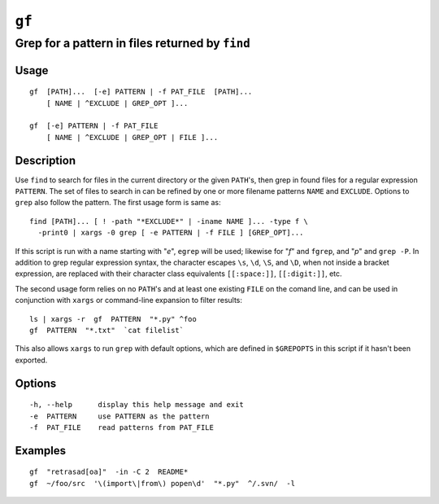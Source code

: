 ======
``gf``
======

------------------------------------------------
Grep for a pattern in files returned by ``find``
------------------------------------------------

Usage
=====
::

    gf  [PATH]...  [-e] PATTERN | -f PAT_FILE  [PATH]...
        [ NAME | ^EXCLUDE | GREP_OPT ]...

    gf  [-e] PATTERN | -f PAT_FILE
        [ NAME | ^EXCLUDE | GREP_OPT | FILE ]...

Description
===========

Use ``find`` to search for files in the current directory or the given
``PATH``'s, then grep in found files for a regular expression ``PATTERN``. The
set of files to search in can be refined by one or more filename patterns
``NAME`` and ``EXCLUDE``. Options to ``grep`` also follow the pattern. The
first usage form is same as::

    find [PATH]... [ ! -path "*EXCLUDE*" | -iname NAME ]... -type f \
      -print0 | xargs -0 grep [ -e PATTERN | -f FILE ] [GREP_OPT]...

If this script is run with a name starting with "*e*", ``egrep`` will be used;
likewise for "*f*" and ``fgrep``, and "*p*" and ``grep -P``. In addition to
grep regular expression syntax, the character escapes ``\s``, ``\d``, ``\S``,
and ``\D``, when not inside a bracket expression, are replaced with their
character class equivalents ``[[:space:]]``, ``[[:digit:]]``, etc.

The second usage form relies on no ``PATH``'s and at least one existing
``FILE`` on the comand line, and can be used in conjunction with ``xargs`` or
command-line expansion to filter results::

    ls | xargs -r  gf  PATTERN  "*.py" ^foo
    gf  PATTERN  "*.txt"  `cat filelist`

This also allows ``xargs`` to run ``grep`` with default options, which are
defined in ``$GREPOPTS`` in this script if it hasn't been exported.

Options
=======
::

    -h, --help      display this help message and exit
    -e  PATTERN     use PATTERN as the pattern
    -f  PAT_FILE    read patterns from PAT_FILE

Examples
========
::

    gf  "retrasad[oa]"  -in -C 2  README*
    gf  ~/foo/src  '\(import\|from\) popen\d'  "*.py"  ^/.svn/  -l

